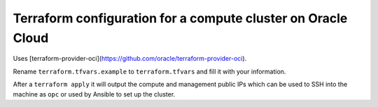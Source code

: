 Terraform configuration for a compute cluster on Oracle Cloud
=============================================================

Uses [terraform-provider-oci](https://github.com/oracle/terraform-provider-oci).

Rename ``terraform.tfvars.example`` to ``terraform.tfvars`` and fill it with your information.

After a ``terraform apply`` it will output the compute and management public IPs which can be used to SSH into the machine as ``opc`` or used by Ansible to set up the cluster.
